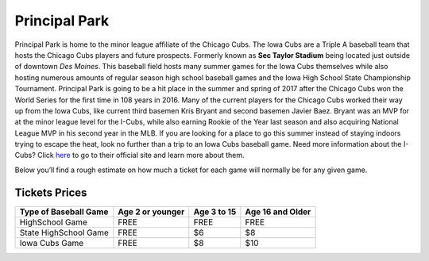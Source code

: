 Principal Park
====================

Principal Park is home to the minor league affiliate of the Chicago Cubs.
The Iowa Cubs are a Triple A baseball team that hosts the Chicago Cubs players
and future prospects. Formerly known as **Sec Taylor Stadium** being located just
outside of downtown *Des Moines*. This baseball field hosts many summer games for
the Iowa Cubs themselves while also hosting numerous amounts of regular season
high school baseball games and the Iowa High School State Championship Tournament.
Principal Park is going to be a hit place in the summer and spring of 2017 after
the Chicago Cubs won the World Series for the first time in 108 years in 2016.
Many of the current players for the Chicago Cubs worked their way up from the
Iowa Cubs, like current third basemen Kris Bryant and second basemen Javier Baez.
Bryant was an MVP for at the minor league level for the I-Cubs, while also earning
Rookie of the Year last season and also acquiring National League MVP in his
second year in the MLB. If you are looking for a place to go this summer instead
of staying indoors trying to escape the heat, look no further than a trip to an
Iowa Cubs baseball game. Need more information about the I-Cubs? Click `here <http://www.milb.com/index.jsp?sid=t451>`_
to go to their official site and learn more about them.



Below you’ll find a rough estimate on how much a ticket for each game will
normally be for any given game.

Tickets Prices
---------------

+----------------------+------------------+-------------+------------------+
| Type of Baseball Game| Age 2 or younger | Age 3 to 15 | Age 16 and Older |
+======================+==================+=============+==================+
| HighSchool Game      |      FREE        |    FREE     |       FREE       |
+----------------------+------------------+-------------+------------------+
| State HighSchool Game|      FREE        |     $6      |        $8        |
+----------------------+------------------+-------------+------------------+
|   Iowa Cubs Game     |      FREE        |     $8      |        $10       |
+----------------------+------------------+-------------+------------------+
